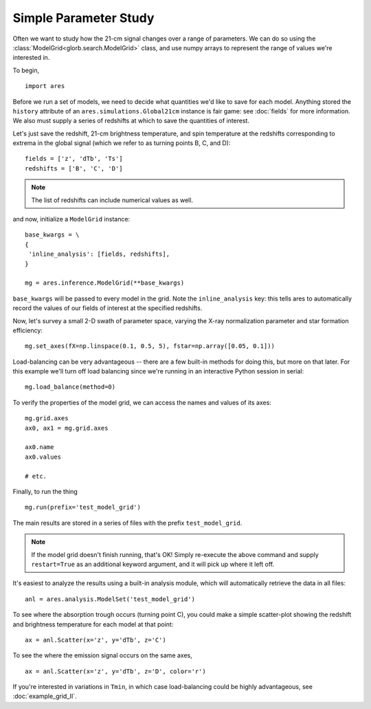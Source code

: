 Simple Parameter Study
======================
Often we want to study how the 21-cm signal changes over a range of parameters. 
We can do so using the :class:`ModelGrid<glorb.search.ModelGrid>` class, 
and use numpy arrays to represent the range of values we're interested in.

To begin,

:: 

    import ares
    
Before we run a set of models, we need to decide what quantities we'd like
to save for each model. Anything stored the ``history`` attribute of an
``ares.simulations.Global21cm`` instance is fair game: see :doc:`fields` for
more information. We also must supply a series of redshifts
at which to save the quantities of interest.

Let's just save the redshift, 21-cm brightness temperature, and spin 
temperature at the redshifts corresponding to extrema in the global signal (which
we refer to as turning points B, C, and D):
    
::

    fields = ['z', 'dTb', 'Ts']
    redshifts = ['B', 'C', 'D']
    
.. note :: The list of redshifts can include numerical values as well.    
    
and now, initialize a ``ModelGrid`` instance: 

::

    base_kwargs = \
    {
     'inline_analysis': [fields, redshifts], 
    }

    mg = ares.inference.ModelGrid(**base_kwargs)
    
``base_kwargs`` will be passed to every model in the grid. Note the ``inline_analysis``
key: this tells ares to automatically record the values of our fields of interest
at the specified redshifts.    
    
Now, let's survey a small 2-D swath of parameter space, varying the X-ray 
normalization parameter and star formation efficiency:

::

    mg.set_axes(fX=np.linspace(0.1, 0.5, 5), fstar=np.array([0.05, 0.1]))
    
Load-balancing can be very advantageous -- there are a few built-in methods for doing this, 
but more on that later. For this example we'll turn off load balancing since 
we're running in an interactive Python session in serial:
    
::

    mg.load_balance(method=0)
    
To verify the properties of the model grid, we can access the names and values
of its axes:

::

    mg.grid.axes
    ax0, ax1 = mg.grid.axes
    
    ax0.name
    ax0.values
    
    # etc.
    
Finally, to run the thing

::

    mg.run(prefix='test_model_grid')

The main results are stored in a series of files with the prefix ``test_model_grid``.

.. note :: If the model grid doesn't finish running, that's OK! Simply re-execute the above command and supply ``restart=True`` as an additional keyword argument, and it will pick up where it left off.

It's easiest to analyze the results using a built-in analysis module, which 
will automatically retrieve the data in all files:
    
::
    
    anl = ares.analysis.ModelSet('test_model_grid')

To see where the absorption trough occurs (turning point C), you could make a simple scatter-plot
showing the redshift and brightness temperature for each model at that point:

::
    
    ax = anl.Scatter(x='z', y='dTb', z='C')

To see the where the emission signal occurs on the same axes, 

::

    ax = anl.Scatter(x='z', y='dTb', z='D', color='r')
    
If you're interested in variations in ``Tmin``, in which case load-balancing
could be highly advantageous, see :doc:`example_grid_II`.


    